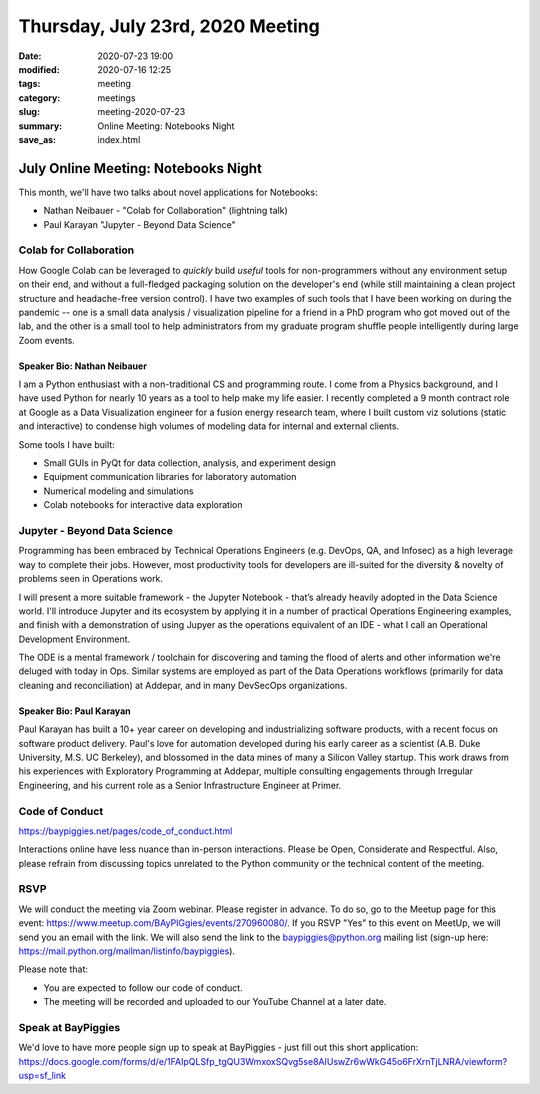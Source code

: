 Thursday, July 23rd, 2020 Meeting
#################################

:date: 2020-07-23 19:00
:modified: 2020-07-16 12:25
:tags: meeting
:category: meetings
:slug: meeting-2020-07-23
:summary: Online Meeting: Notebooks Night
:save_as: index.html

July Online Meeting: Notebooks Night
====================================
This month, we'll have two talks about novel applications for Notebooks:

* Nathan Neibauer - "Colab for Collaboration" (lightning talk)
* Paul Karayan "Jupyter - Beyond Data Science"

Colab for Collaboration
-----------------------
How Google Colab can be leveraged to *quickly* build *useful* tools for non-programmers without any environment setup on their end, and without a full-fledged packaging solution on the developer's end (while still maintaining a clean project structure and headache-free version control). I have two examples of such tools that I have been working on during the pandemic -- one is a small data analysis / visualization pipeline for a friend in a PhD program who got moved out of the lab, and the other is a small tool to help administrators from my graduate program shuffle people intelligently during large Zoom events. 

Speaker Bio: Nathan Neibauer
~~~~~~~~~~~~~~~~~~~~~~~~~~~~
I am a Python enthusiast with a non-traditional CS and programming route. I come from a Physics background, and I have used Python for nearly 10 years as a tool to help make my life easier. I recently completed a 9 month contract role at Google as a Data Visualization engineer for a fusion energy research team, where I built custom viz solutions (static and interactive) to condense high volumes of modeling data for internal and external clients.

Some tools I have built:

* Small GUIs in PyQt for data collection, analysis, and experiment design
* Equipment communication libraries for laboratory automation
* Numerical modeling and simulations
* Colab notebooks for interactive data exploration

Jupyter - Beyond Data Science
-----------------------------
Programming has been embraced by Technical Operations Engineers (e.g.  DevOps, QA, and Infosec) as a high leverage way to complete their jobs. However, most productivity tools for developers are ill-suited for the diversity & novelty of problems seen in Operations work. 

I will present a more suitable framework - the Jupyter Notebook - that’s already heavily adopted in the Data Science world. I'll introduce Jupyter and its ecosystem by applying it in a number of practical Operations Engineering examples, and finish with a demonstration of using Jupyer as the operations equivalent of an IDE - what I call an Operational Development Environment.

The ODE is a mental framework / toolchain for discovering and taming the flood of alerts and other information we're deluged with today in Ops. Similar systems are employed as part of the Data Operations workflows (primarily for data cleaning and reconciliation) at Addepar, and in many DevSecOps organizations.

Speaker Bio:  Paul Karayan
~~~~~~~~~~~~~~~~~~~~~~~~~~
Paul Karayan has built a 10+ year career on developing and industrializing software products, with a recent focus on software product delivery. Paul's love for automation developed during his early career as a scientist (A.B. Duke University, M.S. UC Berkeley), and blossomed in the data mines of many a Silicon Valley startup. This work draws from his experiences with Exploratory Programming at Addepar, multiple consulting engagements through Irregular Engineering, and his current role as a Senior Infrastructure Engineer at Primer.

Code of Conduct
---------------
https://baypiggies.net/pages/code_of_conduct.html

Interactions online have less nuance than in-person interactions. Please be Open, Considerate and Respectful. 
Also, please refrain from discussing topics unrelated to the Python community or the technical content of the meeting.

RSVP
----
We will conduct the meeting via Zoom webinar. Please register in advance. To do so, go to the Meetup page for this event: https://www.meetup.com/BAyPIGgies/events/270960080/. If you RSVP "Yes" to this event on MeetUp, we will send you an email with the link. We will also send the link to the baypiggies@python.org mailing list (sign-up here: https://mail.python.org/mailman/listinfo/baypiggies).

Please note that:

* You are expected to follow our code of conduct.

* The meeting will be recorded and uploaded to our YouTube Channel at a later date.

Speak at BayPiggies
-------------------
We'd love to have more people sign up to speak at BayPiggies - just fill out this short application: https://docs.google.com/forms/d/e/1FAIpQLSfp_tgQU3WmxoxSQvg5se8AIUswZr6wWkG45o6FrXrnTjLNRA/viewform?usp=sf_link

